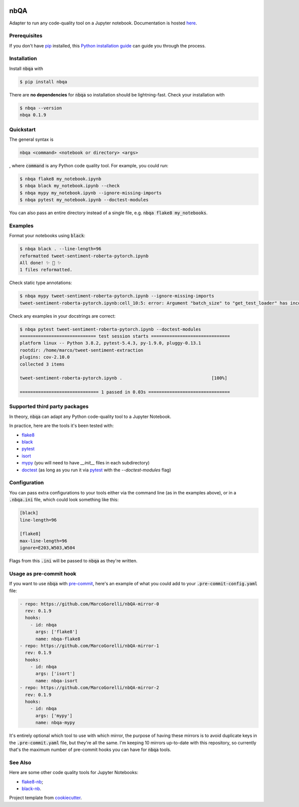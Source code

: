 .. image:: https://github.com/MarcoGorelli/nbQA/raw/master/assets/logo.png
  :width: 400

====
nbQA
====

.. image:: https://dev.azure.com/megorelli/megorelli/_apis/build/status/MarcoGorelli.nbQA?branchName=master
          :target: https://dev.azure.com/megorelli/megorelli/_build/latest?definitionId=1&branchName=master

.. image:: https://img.shields.io/azure-devops/coverage/megorelli/megorelli/1/master.svg
          :target: https://dev.azure.com/megorelli/megorelli/_build/latest?definitionId=1&branchName=master

.. image:: https://badge.fury.io/py/nbqa.svg
    :target: https://badge.fury.io/py/nbqa

.. image:: https://readthedocs.org/projects/nbqa/badge/?version=latest&style=plastic
    :target: https://nbqa.readthedocs.io/en/latest/

.. image:: https://img.shields.io/pypi/pyversions/nbqa.svg
    :target: https://pypi.org/project/nbqa/

.. image:: https://img.shields.io/badge/pre--commit-enabled-brightgreen?logo=pre-commit&logoColor=white
    :target: https://github.com/pre-commit/pre-commit

.. image:: http://www.mypy-lang.org/static/mypy_badge.svg
    :target: http://mypy-lang.org/

Adapter to run any code-quality tool on a Jupyter notebook. Documentation is hosted here_.

Prerequisites
-------------
If you don't have `pip`_ installed, this `Python installation guide`_ can guide
you through the process.

.. _pip: https://pip.pypa.io
.. _Python installation guide: http://docs.python-guide.org/en/latest/starting/installation/

Installation
------------

Install :code:`nbqa` with

.. code-block:: bash

    $ pip install nbqa

There are **no dependencies** for :code:`nbqa` so installation should be lightning-fast.
Check your installation with

.. code-block:: bash

    $ nbqa --version
    nbqa 0.1.9

Quickstart
----------

The general syntax is

.. code-block:: bash

    nbqa <command> <notebook or directory> <args>

, where :code:`command` is any Python code quality tool. For example, you could run:

.. code-block:: bash

    $ nbqa flake8 my_notebook.ipynb
    $ nbqa black my_notebook.ipynb --check
    $ nbqa mypy my_notebook.ipynb --ignore-missing-imports
    $ nbqa pytest my_notebook.ipynb --doctest-modules

You can also pass an entire directory instead of a single file, e.g. :code:`nbqa flake8 my_notebooks`.

Examples
--------

Format your notebooks using :code:`black`:

.. code-block:: bash

    $ nbqa black . --line-length=96
    reformatted tweet-sentiment-roberta-pytorch.ipynb
    All done! ✨ 🍰 ✨
    1 files reformatted.

Check static type annotations:

.. code-block:: bash

    $ nbqa mypy tweet-sentiment-roberta-pytorch.ipynb --ignore-missing-imports
    tweet-sentiment-roberta-pytorch.ipynb:cell_10:5: error: Argument "batch_size" to "get_test_loader" has incompatible type "str"; expected "int"

Check any examples in your docstrings are correct:

.. code-block:: bash

    $ nbqa pytest tweet-sentiment-roberta-pytorch.ipynb --doctest-modules
    ============================= test session starts ==============================
    platform linux -- Python 3.8.2, pytest-5.4.3, py-1.9.0, pluggy-0.13.1
    rootdir: /home/marco/tweet-sentiment-extraction
    plugins: cov-2.10.0
    collected 3 items

    tweet-sentiment-roberta-pytorch.ipynb .                                  [100%]

    ============================== 1 passed in 0.03s ===============================

Supported third party packages
------------------------------

In theory, :code:`nbqa` can adapt any Python code-quality tool to a Jupyter Notebook.

In practice, here are the tools it's been tested with:

- flake8_
- black_
- pytest_
- isort_
- mypy_ (you will need to have `__init__` files in each subdirectory)
- doctest_ (as long as you run it via pytest_ with the `--doctest-modules` flag)

Configuration
-------------

You can pass extra configurations to your tools either via the command line (as in the
examples above), or in a :code:`.nbqa.ini` file, which could look something like this:

.. code-block:: ini

    [black]
    line-length=96

    [flake8]
    max-line-length=96
    ignore=E203,W503,W504

Flags from this :code:`.ini` will be passed to :code:`nbqa` as they're written.

Usage as pre-commit hook
------------------------

If you want to use :code:`nbqa` with `pre-commit`_, here's an example of what you
could add to your :code:`.pre-commit-config.yaml` file:

.. code-block:: yaml

  - repo: https://github.com/MarcoGorelli/nbQA-mirror-0
    rev: 0.1.9
    hooks:
      - id: nbqa
        args: ['flake8']
        name: nbqa-flake8
  - repo: https://github.com/MarcoGorelli/nbQA-mirror-1
    rev: 0.1.9
    hooks:
      - id: nbqa
        args: ['isort']
        name: nbqa-isort
  - repo: https://github.com/MarcoGorelli/nbQA-mirror-2
    rev: 0.1.9
    hooks:
      - id: nbqa
        args: ['mypy']
        name: nbqa-mypy

It's entirely optional which tool to use with which mirror, the purpose of having
these mirrors is to avoid duplicate keys in the :code:`.pre-commit.yaml` file, but
they're all the same. I'm keeping 10 mirrors up-to-date with this repository, so currently
that's the maximum number of pre-commit hooks you can have for :code:`nbqa` tools.

See Also
--------

Here are some other code quality tools for Jupyter Notebooks:

- `flake8-nb`_;
- `black-nb`_.

Project template from cookiecutter_.

.. _cookiecutter: https://github.com/cookiecutter/cookiecutter
.. _flake8: https://flake8.pycqa.org/en/latest/
.. _black: https://black.readthedocs.io/en/stable/
.. _pytest: https://docs.pytest.org/en/latest/
.. _isort: https://timothycrosley.github.io/isort/
.. _mypy: http://mypy-lang.org/
.. _doctest: https://docs.python.org/3/library/doctest.html
.. _black-nb: https://github.com/tomcatling/black-nb
.. _flake8-nb: https://flake8-nb.readthedocs.io/en/latest/readme.html
.. _here: https://nbqa.readthedocs.io/en/latest/
.. _`pre-commit`: https://pre-commit.com/

